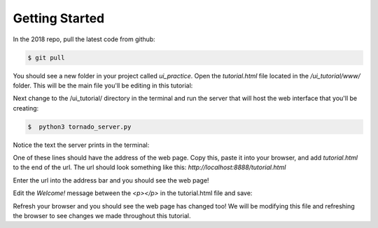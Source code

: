 ====================
Getting Started
====================

In the 2018 repo, pull the latest code from github:

.. code-block:: sh

   $ git pull

You should see a new folder in your project called *ui_practice*. Open the *tutorial.html* file located in the */ui_tutorial/www/* folder. This will be the main file you'll be editing in this tutorial:

.. image:: images/tutorial1/screen1.png

Next change to the /ui_tutorial/ directory in the terminal and run the server that will host the web interface that you'll be creating:

.. code-block:: sh

   $  python3 tornado_server.py

Notice the text the server prints in the terminal:

.. image:: images/tutorial1/screen2.png

One of these lines should have the address of the web page. Copy this, paste it into your browser, and add *tutorial.html* to the end of the url. The url should look something like this: *http://localhost:8888/tutorial.html*

Enter the url into the address bar and you should see the web page!

.. image:: images/tutorial1/screen3.png

Edit the *Welcome!* message between the *<p></p>* in the tutorial.html file and save:

.. image:: images/tutorial1/screen4.png

Refresh your browser and you should see the web page has changed too! We will be modifying this file and refreshing the browser to see changes we made throughout this tutorial.
